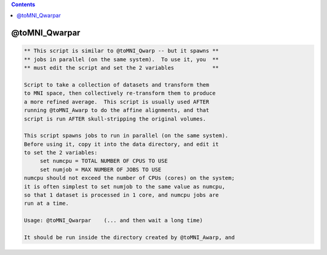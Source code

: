 .. contents:: 
    :depth: 4 

**************
@toMNI_Qwarpar
**************

.. code-block:: none

     
    ** This script is similar to @toMNI_Qwarp -- but it spawns **
    ** jobs in parallel (on the same system).  To use it, you  **
    ** must edit the script and set the 2 variables            **
     
    Script to take a collection of datasets and transform them
    to MNI space, then collectively re-transform them to produce
    a more refined average.  This script is usually used AFTER
    running @toMNI_Awarp to do the affine alignments, and that
    script is run AFTER skull-stripping the original volumes.
     
    This script spawns jobs to run in parallel (on the same system).
    Before using it, copy it into the data directory, and edit it
    to set the 2 variables:
         set numcpu = TOTAL NUMBER OF CPUS TO USE
         set numjob = MAX NUMBER OF JOBS TO USE
    numcpu should not exceed the number of CPUs (cores) on the system;
    it is often simplest to set numjob to the same value as numcpu,
    so that 1 dataset is processed in 1 core, and numcpu jobs are
    run at a time.
     
    Usage: @toMNI_Qwarpar    (... and then wait a long time)
     
    It should be run inside the directory created by @toMNI_Awarp, and
